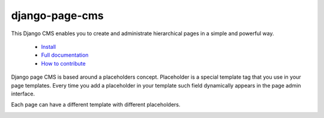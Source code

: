 
django-page-cms
===============

.. image:: https://badges.gitter.im/django-page-cms/Lobby.svg
   :alt: Join the chat at https://gitter.im/django-page-cms/Lobby
   :target: https://gitter.im/django-page-cms/Lobby?utm_source=badge&utm_medium=badge&utm_campaign=pr-badge&utm_content=badge

.. image:: https://travis-ci.org/batiste/django-page-cms.svg?branch=master
  :target: https://travis-ci.org/batiste/django-page-cms

.. image:: https://coveralls.io/repos/batiste/django-page-cms/badge.svg
  :target: https://coveralls.io/r/batiste/django-page-cms

.. image:: https://img.shields.io/pypi/dm/django-page-cms.svg
  :target: https://pypi.python.org/pypi/django-page-cms/
  
.. image:: https://readthedocs.org/projects/django-page-cms/badge/?version=latest
  :target: http://django-page-cms.readthedocs.io/en/latest/

.. image:: https://codeclimate.com/github/batiste/django-page-cms/badges/gpa.svg
  :target: https://codeclimate.com/github/batiste/django-page-cms
  :alt: Code Climate

.. image:: https://scrutinizer-ci.com/g/batiste/django-page-cms/badges/quality-score.png?b=master
  :target: https://scrutinizer-ci.com/g/batiste/django-page-cms/?branch=master
  :alt: Scrutinizer Code Quality

This Django CMS enables you to create and administrate hierarchical pages in a simple and powerful way.

  * `Install <http://django-page-cms.readthedocs.io/en/latest/installation.html>`_
  * `Full documentation <http://django-page-cms.readthedocs.io/en/latest/>`_
  * `How to contribute <doc/contributions.rst>`_

Django page CMS is based around a placeholders concept. Placeholder is a special template tag that
you use in your page templates. Every time you add a placeholder in your template such field
dynamically appears in the page admin interface.

Each page can have a different template with different placeholders.

.. image:: https://github.com/batiste/django-page-cms/raw/master/doc/images/admin-screenshot1.png
    :width: 350px
    :align: center

